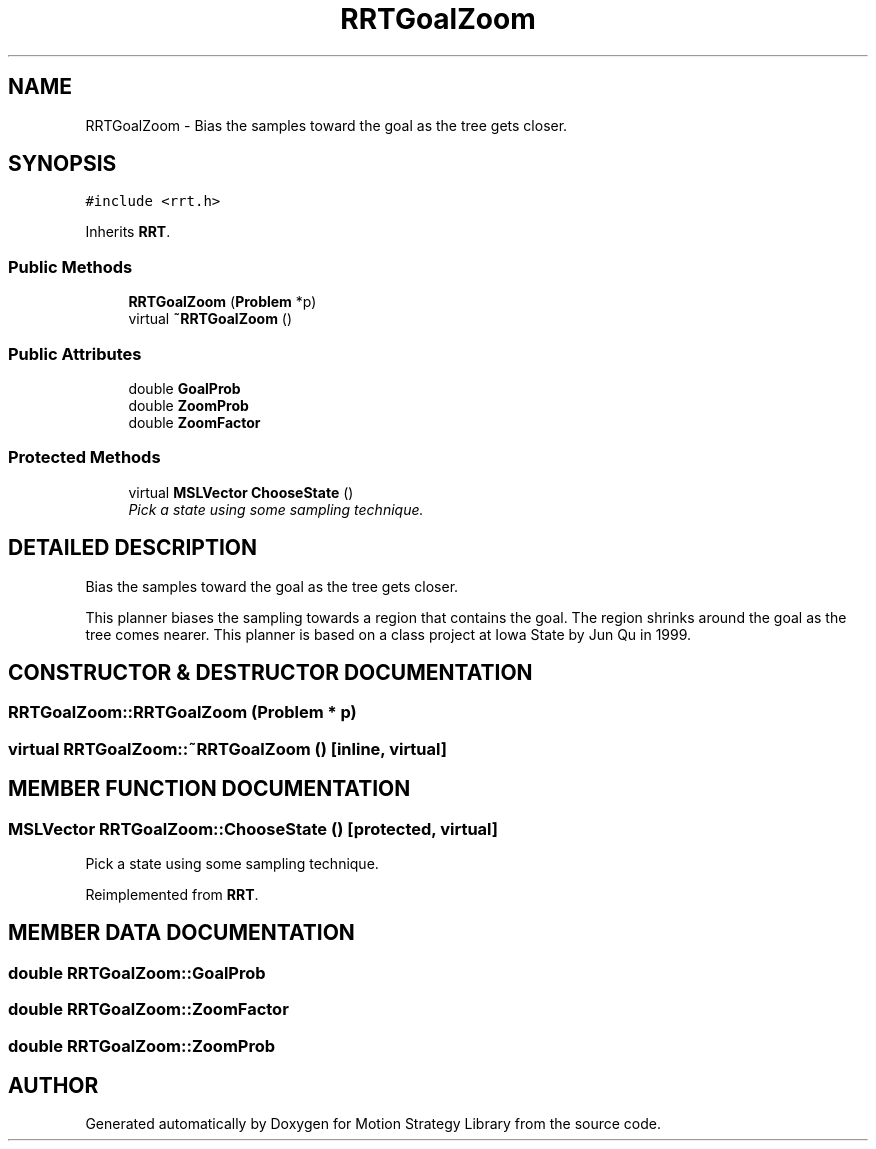 .TH "RRTGoalZoom" 3 "24 Jul 2003" "Motion Strategy Library" \" -*- nroff -*-
.ad l
.nh
.SH NAME
RRTGoalZoom \- Bias the samples toward the goal as the tree gets closer. 
.SH SYNOPSIS
.br
.PP
\fC#include <rrt.h>\fP
.PP
Inherits \fBRRT\fP.
.PP
.SS "Public Methods"

.in +1c
.ti -1c
.RI "\fBRRTGoalZoom\fP (\fBProblem\fP *p)"
.br
.ti -1c
.RI "virtual \fB~RRTGoalZoom\fP ()"
.br
.in -1c
.SS "Public Attributes"

.in +1c
.ti -1c
.RI "double \fBGoalProb\fP"
.br
.ti -1c
.RI "double \fBZoomProb\fP"
.br
.ti -1c
.RI "double \fBZoomFactor\fP"
.br
.in -1c
.SS "Protected Methods"

.in +1c
.ti -1c
.RI "virtual \fBMSLVector\fP \fBChooseState\fP ()"
.br
.RI "\fIPick a state using some sampling technique.\fP"
.in -1c
.SH "DETAILED DESCRIPTION"
.PP 
Bias the samples toward the goal as the tree gets closer.
.PP
This planner biases the sampling towards a region that contains  the goal. The region shrinks around the goal as the tree comes nearer.  This planner is based on a class project at Iowa State by Jun Qu in 1999. 
.PP
.SH "CONSTRUCTOR & DESTRUCTOR DOCUMENTATION"
.PP 
.SS "RRTGoalZoom::RRTGoalZoom (\fBProblem\fP * p)"
.PP
.SS "virtual RRTGoalZoom::~RRTGoalZoom ()\fC [inline, virtual]\fP"
.PP
.SH "MEMBER FUNCTION DOCUMENTATION"
.PP 
.SS "\fBMSLVector\fP RRTGoalZoom::ChooseState ()\fC [protected, virtual]\fP"
.PP
Pick a state using some sampling technique.
.PP
Reimplemented from \fBRRT\fP.
.SH "MEMBER DATA DOCUMENTATION"
.PP 
.SS "double RRTGoalZoom::GoalProb"
.PP
.SS "double RRTGoalZoom::ZoomFactor"
.PP
.SS "double RRTGoalZoom::ZoomProb"
.PP


.SH "AUTHOR"
.PP 
Generated automatically by Doxygen for Motion Strategy Library from the source code.
